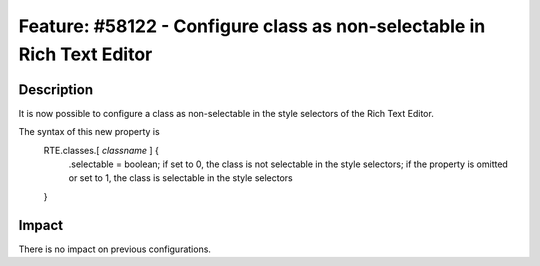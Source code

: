 =======================================================================
Feature: #58122 - Configure class as non-selectable in Rich Text Editor
=======================================================================

Description
===========

It is now possible to configure a class as non-selectable in the style selectors of the Rich Text Editor.

The syntax of this new property is
	::

	RTE.classes.[ *classname* ] {
		.selectable = boolean; if set to 0, the class is not selectable in the style selectors; if the property is omitted or set to 1, the class is selectable in the style selectors
	}


Impact
======

There is no impact on previous configurations.
